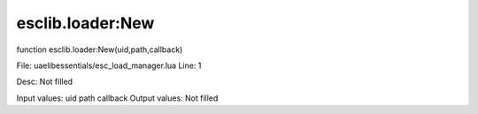 
esclib.loader:New
==========

function esclib.loader:New(uid,path,callback)

File: ua\elib\essentials/esc_load_manager.lua
Line: 1

Desc: Not filled

Input values: uid path callback
Output values: Not filled

